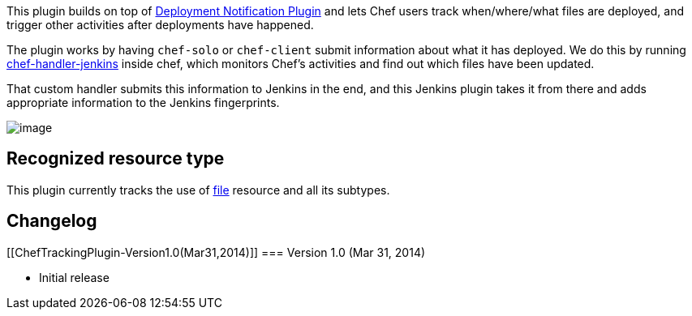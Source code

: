 This plugin builds on top of
https://wiki.jenkins-ci.org/display/JENKINS/Deployment+Notification+Plugin[Deployment
Notification Plugin] and lets Chef users track when/where/what files are
deployed, and trigger other activities after deployments have happened.

The plugin works by having `+chef-solo+` or `+chef-client+` submit
information about what it has deployed. We do this by running
https://github.com/jenkinsci/chef-handler-jenkins[chef-handler-jenkins]
inside chef, which monitors Chef's activities and find out which files
have been updated.

That custom handler submits this information to Jenkins in the end, and
this Jenkins plugin takes it from there and adds appropriate information
to the Jenkins fingerprints.

[.confluence-embedded-file-wrapper]#image:docs/images/chef.png[image]#

[[ChefTrackingPlugin-Recognizedresourcetype]]
== Recognized resource type

This plugin currently tracks the use of
http://docs.opscode.com/resource_file.html[file] resource and all its
subtypes.

[[ChefTrackingPlugin-Changelog]]
== Changelog

[[ChefTrackingPlugin-Version1.0(Mar31,2014)]]
=== Version 1.0 (Mar 31, 2014)

* Initial release
